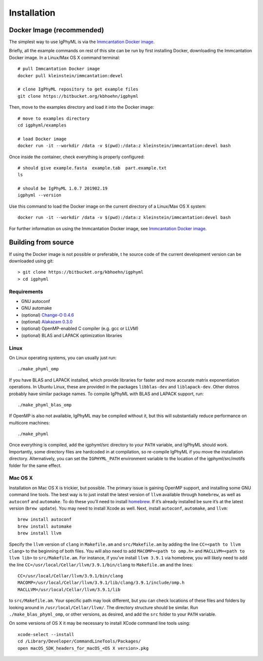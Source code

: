 Installation
================================================================================

Docker Image (recommended)
--------------------------------------------------------------------------------

The simplest way to use IgPhyML is via the 
`Immcantation Docker image <https://immcantation.readthedocs.io/en/stable/docker/intro.html>`__.

Briefly, all the example commands on rest of this site can be run by first installing Docker,
downloading the Immcantation Docker image. In a Linux/Max OS X command terminal::

 # pull Immcantation Docker image
 docker pull kleinstein/immcantation:devel

 # clone IgPhyML repository to get example files
 git clone https://bitbucket.org/kbhoehn/igphyml

Then, move to the examples directory and load it into the Docker image::
 
 # move to examples directory
 cd igphyml/examples

 # load Docker image
 docker run -it --workdir /data -v $(pwd):/data:z kleinstein/immcantation:devel bash

Once inside the container, check everything is properly configured::

 # should give example.fasta  example.tab  part.example.txt
 ls

 # should be IgPhyML 1.0.7 201902.19
 igphyml --version

Use this command to load the Docker image on the current directory of a Linux/Max OS X system::

 docker run -it --workdir /data -v $(pwd):/data:z kleinstein/immcantation:devel bash

For further information on using the Immcantation Docker image, see 
`Immcantation Docker image <https://immcantation.readthedocs.io/en/stable/docker/intro.html>`__.

Building from source
--------------------------------------------------------------------------------
If using the Docker image is not possible or preferable, t
he source code of the current development version can be downloaded using git::

    > git clone https://bitbucket.org/kbhoehn/igphyml
    > cd igphyml

Requirements
~~~~~~~~~~~~~~~~~~~~~~~~~~~~~~~~~~~~~~~~~~~~~~~~~~~~~~~~~~~~~~~~~~~~~~~~~~~~~~~~

+ GNU autoconf
+ GNU automake
+ (optional) `Change-O 0.4.6 <https://changeo.readthedocs.io>`__
+ (optional) `Alakazam 0.3.0 <https://alakazam.readthedocs.io>`__
+ (optional) OpenMP-enabled C compiler (e.g. gcc or LLVM)
+ (optional) BLAS and LAPACK optimization libraries

Linux
~~~~~~~~~~~~~~~~~~~~~~~~~~~~~~~~~~~~~~~~~~~~~~~~~~~~~~~~~~~~~~~~~~~~~~~~~~~~~~~~

On Linux operating systems, you can usually just run::

    ./make_phyml_omp

If you have BLAS and LAPACK installed,
which provide libraries for faster and more accurate matrix exponentiation
operations. In Ubuntu Linux, these are provided in the packages
``libblas-dev`` and ``liblapack-dev``. Other distros probably have
similar package names. To compile IgPhyML with BLAS and LAPACK 
support, run::
 
    ./make_phyml_blas_omp
 
If OpenMP is also not available, IgPhyML may be compiled without it,
but this will substantially reduce performance on multicore machines::
 
    ./make_phyml

Once everything is compiled, add the igphyml/src directory to your
``PATH`` variable, and IgPhyML should work. Importantly, some directory
files are hardcoded in at compilation, so re-compile IgPhyML if you move
the installation directory. Alternatively, you can set the ``IGPHYML_PATH``
environment variable to the location of the igphyml/src/motifs folder for
the same effect.

Mac OS X
~~~~~~~~~~~~~~~~~~~~~~~~~~~~~~~~~~~~~~~~~~~~~~~~~~~~~~~~~~~~~~~~~~~~~~~~~~~~~~~~

Installation on Mac OS X is trickier, but possible. The primary issue
is gaining OpenMP support, and installing some GNU command line tools.
The best way is to just install the latest version of ``llvm``
available through ``homebrew``, as well as ``autoconf`` and
``automake``. To do these you’ll need to install
`homebrew <http://brew.sh/index.html>`_. If it’s already installed be
sure it’s at the latest version (``brew update``). You may need to install
Xcode as well. Next, install ``autoconf``, ``automake``, and ``llvm``::

    brew install autoconf
    brew install automake
    brew install llvm

Specify the ``llvm`` version of ``clang`` in ``Makefile.am`` and
``src/Makefile.am`` by adding the line ``CC=<path to llvm clang>``
to the beginning of both files. You will also need to add
``MACOMP=<path to omp.h>`` and ``MACLLVM=<path to llvm lib>`` to
``src/Makefile.am``. For instance, if you’ve install ``llvm 3.9.1``
via homebrew, you will likely need to add the line
``CC=/usr/local/Cellar/llvm/3.9.1/bin/clang``
to ``Makefile.am`` and the lines::

    CC=/usr/local/Cellar/llvm/3.9.1/bin/clang
    MACOMP=/usr/local/Cellar/llvm/3.9.1/lib/clang/3.9.1/include/omp.h
    MACLLVM=/usr/local/Cellar/llvm/3.9.1/lib

to ``src/Makefile.am``.
Your specific path may look different, but you can check locations
of these files and folders by looking around in
``/usr/local/Cellar/llvm/``. The directory structure should be
similar. Run ``./make_blas_phyml_omp``, or other versions, as desired, and add
the ``src`` folder to your ``PATH`` variable.

On some versions of OS X it may be necessary to install XCode command
line tools using::

    xcode-select --install
    cd /Library/Developer/CommandLineTools/Packages/
    open macOS_SDK_headers_for_macOS_<OS X version>.pkg